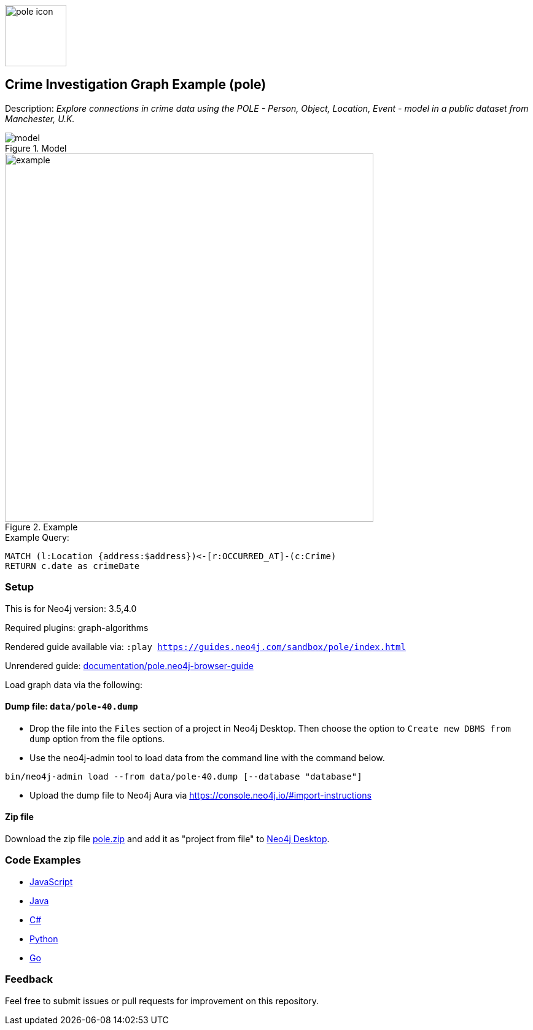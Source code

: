 :name: pole
:long-name: Crime Investigation
:description: Explore connections in crime data using the POLE - Person, Object, Location, Event - model in a public dataset from Manchester, U.K.
:icon: documentation/img/pole-icon.png
:tags: example-data,dataset,crime-data,pole,crime-investigation,crime-detection
:author: Joe Depeau
:demodb: false
:data: false
:use-load-script: false
:use-dump-file: data/pole-40.dump
:zip-file: data/pole.zip
:use-plugin: graph-algorithms
:target-db-version: 3.5,4.0
:bloom-perspective: bloom/pole.bloom-perspective
:guide: documentation/pole.neo4j-browser-guide
:rendered-guide: https://guides.neo4j.com/sandbox/{name}/index.html
:model: documentation/img/model.jpeg
:example: documentation/img/example.png

:todo: false
image::{icon}[width=100]

== {long-name} Graph Example ({name})

Description: _{description}_

ifeval::[{todo} != false]
To Do: {todo}
endif::[]

.Model
image::{model}[]

.Example
image::{example}[width=600]

.Example Query:
[source,cypher,role=query-example,param-name=address,param-value=Piccadilly,result-column=crimeDate,expected-result=31/08/2017]
----
MATCH (l:Location {address:$address})<-[r:OCCURRED_AT]-(c:Crime)
RETURN c.date as crimeDate
----

=== Setup

This is for Neo4j version: {target-db-version}

ifeval::[{use-plugin} != false]
Required plugins: {use-plugin}
endif::[]

ifeval::[{demodb} != false]
The database is also available on https://demo.neo4jlabs.com:7473

Username "{name}", password: "{name}", database: "{name}"
endif::[]

Rendered guide available via: `:play {rendered-guide}`

Unrendered guide: link:{guide}[]

Load graph data via the following:

ifeval::[{data} != false]
==== Data files: `{data}`

Import flat files (csv, json, etc) using Cypher's https://neo4j.com/docs/cypher-manual/current/clauses/load-csv/[`LOAD CSV`], https://neo4j.com/labs/apoc/[APOC library], or https://neo4j.com/developer/data-import/[other methods].
endif::[]

ifeval::[{use-dump-file} != false]
==== Dump file: `{use-dump-file}`

* Drop the file into the `Files` section of a project in Neo4j Desktop. Then choose the option to `Create new DBMS from dump` option from the file options.

* Use the neo4j-admin tool to load data from the command line with the command below.

[source,shell,subs=attributes]
----
bin/neo4j-admin load --from {use-dump-file} [--database "database"]
----

* Upload the dump file to Neo4j Aura via https://console.neo4j.io/#import-instructions
endif::[]

ifeval::[{use-load-script} != false]
==== Data load script: `{use-load-script}`

[source,shell,subs=attributes]
----
bin/cypher-shell -u neo4j -p "password" -f {use-load-script} [-d "database"]
----

Or import in Neo4j Browser by dragging or pasting the content of {use-load-script}.
endif::[]

ifeval::[{zip-file} != false]
==== Zip file

Download the zip file link:{repo}/raw/master/{name}.zip[{name}.zip] and add it as "project from file" to https://neo4j.com/developer/neo4j-desktop[Neo4j Desktop^].
endif::[]

=== Code Examples

* link:code/javascript/example.js[JavaScript]
* link:code/java/Example.java[Java]
* link:code/csharp/Example.cs[C#]
* link:code/python/example.py[Python]
* link:code/go/example.go[Go]

=== Feedback

Feel free to submit issues or pull requests for improvement on this repository.